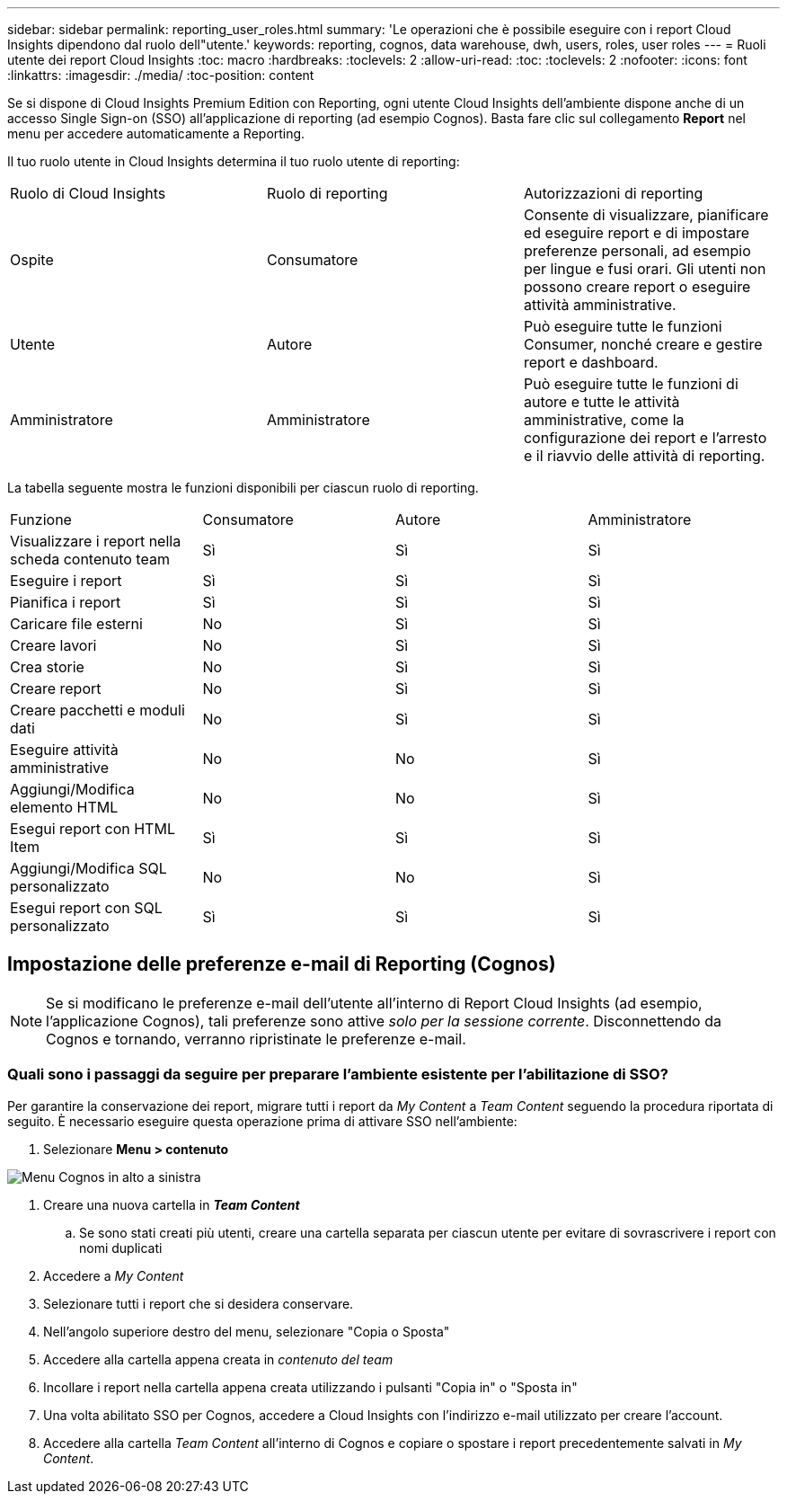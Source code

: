 ---
sidebar: sidebar 
permalink: reporting_user_roles.html 
summary: 'Le operazioni che è possibile eseguire con i report Cloud Insights dipendono dal ruolo dell"utente.' 
keywords: reporting, cognos, data warehouse, dwh, users, roles, user roles 
---
= Ruoli utente dei report Cloud Insights
:toc: macro
:hardbreaks:
:toclevels: 2
:allow-uri-read: 
:toc: 
:toclevels: 2
:nofooter: 
:icons: font
:linkattrs: 
:imagesdir: ./media/
:toc-position: content


[role="lead"]
Se si dispone di Cloud Insights Premium Edition con Reporting, ogni utente Cloud Insights dell'ambiente dispone anche di un accesso Single Sign-on (SSO) all'applicazione di reporting (ad esempio Cognos). Basta fare clic sul collegamento *Report* nel menu per accedere automaticamente a Reporting.

Il tuo ruolo utente in Cloud Insights determina il tuo ruolo utente di reporting:

|===


| Ruolo di Cloud Insights | Ruolo di reporting | Autorizzazioni di reporting 


| Ospite | Consumatore | Consente di visualizzare, pianificare ed eseguire report e di impostare preferenze personali, ad esempio per lingue e fusi orari. Gli utenti non possono creare report o eseguire attività amministrative. 


| Utente | Autore | Può eseguire tutte le funzioni Consumer, nonché creare e gestire report e dashboard. 


| Amministratore | Amministratore | Può eseguire tutte le funzioni di autore e tutte le attività amministrative, come la configurazione dei report e l'arresto e il riavvio delle attività di reporting. 
|===
La tabella seguente mostra le funzioni disponibili per ciascun ruolo di reporting.

|===


| Funzione | Consumatore | Autore | Amministratore 


| Visualizzare i report nella scheda contenuto team | Sì | Sì | Sì 


| Eseguire i report | Sì | Sì | Sì 


| Pianifica i report | Sì | Sì | Sì 


| Caricare file esterni | No | Sì | Sì 


| Creare lavori | No | Sì | Sì 


| Crea storie | No | Sì | Sì 


| Creare report | No | Sì | Sì 


| Creare pacchetti e moduli dati | No | Sì | Sì 


| Eseguire attività amministrative | No | No | Sì 


| Aggiungi/Modifica elemento HTML | No | No | Sì 


| Esegui report con HTML Item | Sì | Sì | Sì 


| Aggiungi/Modifica SQL personalizzato | No | No | Sì 


| Esegui report con SQL personalizzato | Sì | Sì | Sì 
|===


== Impostazione delle preferenze e-mail di Reporting (Cognos)


NOTE: Se si modificano le preferenze e-mail dell'utente all'interno di Report Cloud Insights (ad esempio, l'applicazione Cognos), tali preferenze sono attive _solo per la sessione corrente_. Disconnettendo da Cognos e tornando, verranno ripristinate le preferenze e-mail.



=== Quali sono i passaggi da seguire per preparare l'ambiente esistente per l'abilitazione di SSO?

Per garantire la conservazione dei report, migrare tutti i report da _My Content_ a _Team Content_ seguendo la procedura riportata di seguito. È necessario eseguire questa operazione prima di attivare SSO nell'ambiente:

. Selezionare *Menu > contenuto*


image:Reporting_Menu.png["Menu Cognos in alto a sinistra"]

. Creare una nuova cartella in *_Team Content_*
+
.. Se sono stati creati più utenti, creare una cartella separata per ciascun utente per evitare di sovrascrivere i report con nomi duplicati


. Accedere a _My Content_
. Selezionare tutti i report che si desidera conservare.
. Nell'angolo superiore destro del menu, selezionare "Copia o Sposta"
. Accedere alla cartella appena creata in _contenuto del team_
. Incollare i report nella cartella appena creata utilizzando i pulsanti "Copia in" o "Sposta in"
. Una volta abilitato SSO per Cognos, accedere a Cloud Insights con l'indirizzo e-mail utilizzato per creare l'account.
. Accedere alla cartella _Team Content_ all'interno di Cognos e copiare o spostare i report precedentemente salvati in _My Content_.

